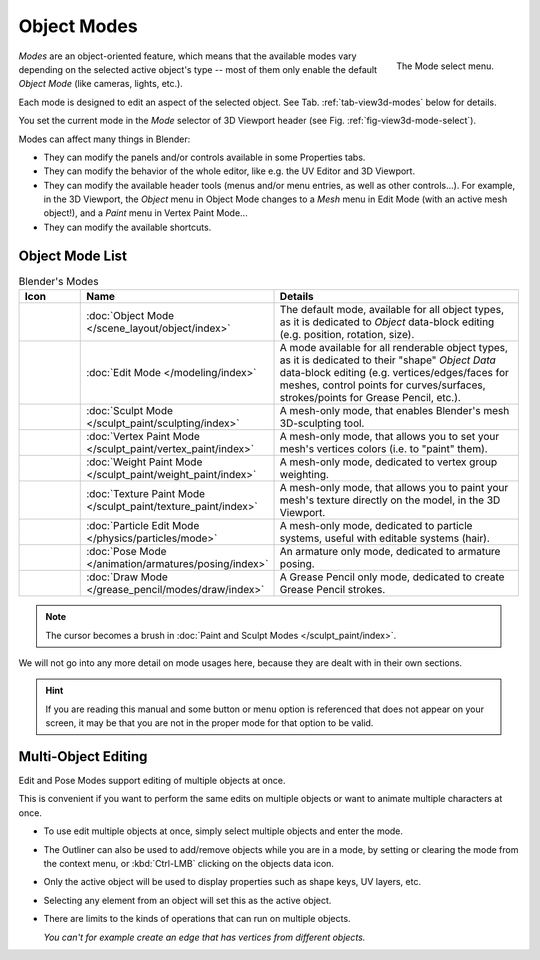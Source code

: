 
************
Object Modes
************

.. _fig-view3d-mode-select:

.. figure:: /images/editors_3dview_modes_menu.png
   :align: right

   The Mode select menu.

*Modes* are an object-oriented feature, which means that the available modes vary
depending on the selected active object's type -- most of them only enable
the default *Object Mode* (like cameras, lights, etc.).

Each mode is designed to edit an aspect of the selected object.
See Tab. :ref:`tab-view3d-modes` below for details.

You set the current mode in the *Mode* selector of 3D Viewport header
(see Fig. :ref:`fig-view3d-mode-select`).

.. container:: lead

   .. clear

Modes can affect many things in Blender:

- They can modify the panels and/or controls available in some Properties tabs.
- They can modify the behavior of the whole editor, like e.g. the UV Editor and 3D Viewport.
- They can modify the available header tools (menus and/or menu entries, as well as other controls...).
  For example, in the 3D Viewport, the *Object* menu in Object Mode changes to a *Mesh* menu in Edit Mode
  (with an active mesh object!), and a *Paint* menu in Vertex Paint Mode...
- They can modify the available shortcuts.


Object Mode List
================

.. _tab-view3d-modes:

.. list-table:: Blender's Modes
   :header-rows: 1
   :class: valign
   :widths: 10 24 50

   * - Icon
     - Name
     - Details
   * - .. figure:: /images/editors_3dview_modes_icons-object-mode.png
     - :doc:`Object Mode </scene_layout/object/index>`
     - The default mode, available for all object types,
       as it is dedicated to *Object* data-block editing (e.g. position, rotation, size).
   * - .. figure:: /images/editors_3dview_modes_icons-edit-mode.png
     - :doc:`Edit Mode </modeling/index>`
     - A mode available for all renderable object types,
       as it is dedicated to their "shape" *Object Data* data-block editing
       (e.g. vertices/edges/faces for meshes, control points for curves/surfaces,
       strokes/points for Grease Pencil, etc.).
   * - .. figure:: /images/editors_3dview_modes_icons-sculpt-mode.png
     - :doc:`Sculpt Mode </sculpt_paint/sculpting/index>`
     - A mesh-only mode, that enables Blender's mesh 3D-sculpting tool.
   * - .. figure:: /images/editors_3dview_modes_icons-vertex-paint.png
     - :doc:`Vertex Paint Mode </sculpt_paint/vertex_paint/index>`
     - A mesh-only mode, that allows you to set your mesh's vertices colors (i.e. to "paint" them).
   * - .. figure:: /images/editors_3dview_modes_icons-weight-paint.png
     - :doc:`Weight Paint Mode </sculpt_paint/weight_paint/index>`
     - A mesh-only mode, dedicated to vertex group weighting.
   * - .. figure:: /images/editors_3dview_modes_icons-texture-paint.png
     - :doc:`Texture Paint Mode </sculpt_paint/texture_paint/index>`
     - A mesh-only mode, that allows you to paint your mesh's texture directly on the model, in the 3D Viewport.
   * - .. figure:: /images/editors_3dview_modes_icons-particle-edit.png
     - :doc:`Particle Edit Mode </physics/particles/mode>`
     - A mesh-only mode, dedicated to particle systems, useful with editable systems (hair).
   * - .. figure:: /images/editors_3dview_modes_icons-pose-mode.png
     - :doc:`Pose Mode </animation/armatures/posing/index>`
     - An armature only mode, dedicated to armature posing.
   * - .. figure:: /images/editors_3dview_modes_icons-grease-pencil.png
     - :doc:`Draw Mode </grease_pencil/modes/draw/index>`
     - A Grease Pencil only mode, dedicated to create Grease Pencil strokes.

.. note::

   The cursor becomes a brush in :doc:`Paint and Sculpt Modes </sculpt_paint/index>`.

We will not go into any more detail on mode usages here,
because they are dealt with in their own sections.

.. hint::

   If you are reading this manual and some button or menu option is referenced
   that does not appear on your screen, it may be that you are not in the proper
   mode for that option to be valid.


.. _3dview-multi-object-mode:

Multi-Object Editing
====================

Edit and Pose Modes support editing of multiple objects at once.

This is convenient if you want to perform the same edits on multiple objects
or want to animate multiple characters at once.

- To use edit multiple objects at once, simply select multiple objects and enter the mode.
- The Outliner can also be used to add/remove objects while you are in a mode,
  by setting or clearing the mode from the context menu, or :kbd:`Ctrl-LMB` clicking on the objects data icon.
- Only the active object will be used to display properties such as shape keys, UV layers, etc.
- Selecting any element from an object will set this as the active object.
- There are limits to the kinds of operations that can run on multiple objects.

  *You can't for example create an edge that has vertices from different objects.*
